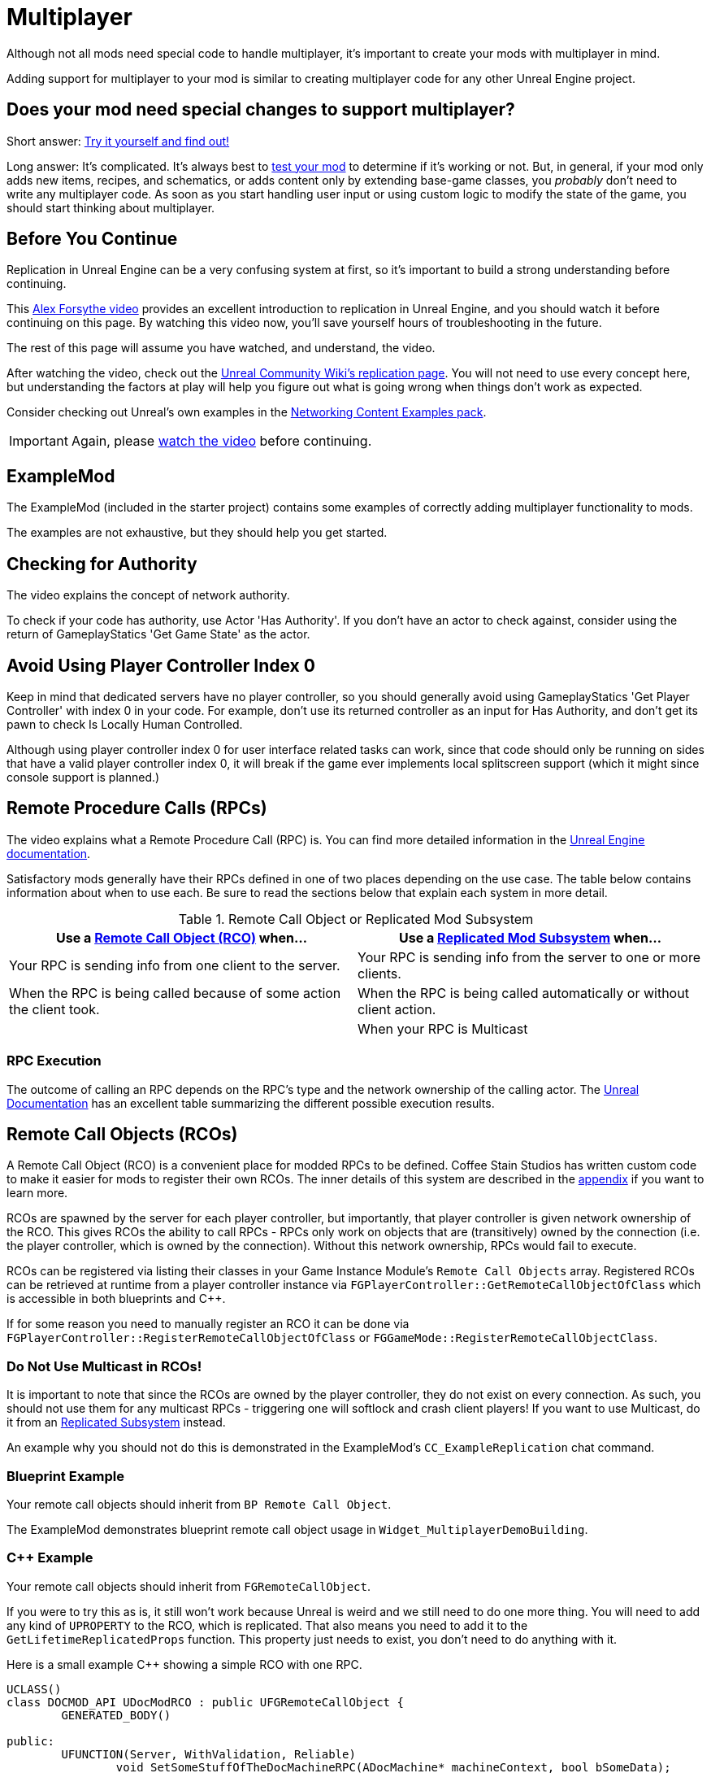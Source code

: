 = Multiplayer

Although not all mods need special code to handle multiplayer,
it's important to create your mods with multiplayer in mind.

Adding support for multiplayer to your mod is similar to creating multiplayer code for any other Unreal Engine project.

[id="DetermineIfSpecialMultiplayerCodeNeeded"]
== Does your mod need special changes to support multiplayer?

Short answer: xref:Development/TestingResources.adoc[Try it yourself and find out!]

Long answer: It's complicated.
It's always best to xref:Development/TestingResources.adoc[test your mod]
to determine if it's working or not.
But, in general, if your mod only adds new items, recipes, and schematics,
or adds content only by extending base-game classes,
you _probably_ don't need to write any multiplayer code.
As soon as you start handling user input or using custom logic to modify the state of the game,
you should start thinking about multiplayer.

== Before You Continue

Replication in Unreal Engine can be a very confusing system at first,
so it's important to build a strong understanding before continuing.

This https://www.youtube.com/watch?v=JOJP0CvpB8w[Alex Forsythe video]
provides an excellent introduction to replication in Unreal Engine,
and you should watch it before continuing on this page.
By watching this video now, you'll save yourself hours of troubleshooting in the future.

The rest of this page will assume you have watched, and understand, the video.

After watching the video, check out the
https://unrealcommunity.wiki/replication-vyrv8r37[Unreal Community Wiki's replication page].
You will not need to use every concept here,
but understanding the factors at play will help you figure out what is going wrong when things don't work as expected.

Consider checking out Unreal's own examples in the
https://docs.unrealengine.com/4.26/en-US/Resources/ContentExamples/Networking/[Networking Content Examples pack].

[IMPORTANT]
====
Again, please https://www.youtube.com/watch?v=JOJP0CvpB8w[watch the video] before continuing.
====

== ExampleMod

The ExampleMod (included in the starter project)
contains some examples of correctly adding multiplayer functionality to mods.

The examples are not exhaustive, but they should help you get started.

== Checking for Authority

The video explains the concept of network authority.

To check if your code has authority, use Actor 'Has Authority'.
If you don't have an actor to check against,
consider using the return of GameplayStatics 'Get Game State' as the actor.

== Avoid Using Player Controller Index 0

Keep in mind that dedicated servers have no player controller,
so you should generally avoid using GameplayStatics 'Get Player Controller' with index 0 in your code.
For example, don't use its returned controller as an input for Has Authority,
and don't get its pawn to check Is Locally Human Controlled.

Although using player controller index 0 for user interface related tasks can work,
since that code should only be running on sides that have a valid player controller index 0,
it will break if the game ever implements local splitscreen support (which it might since console support is planned.)

[id="RPCs"]
== Remote Procedure Calls (RPCs)

The video explains what a Remote Procedure Call (RPC) is.
You can find more detailed information in the
https://docs.unrealengine.com/5.3/en-US/rpcs-in-unreal-engine/[Unreal Engine documentation].

Satisfactory mods generally have their RPCs defined in one of two places depending on the use case.
The table below contains information about when to use each.
Be sure to read the sections below that explain each system in more detail.

.Remote Call Object or Replicated Mod Subsystem
|===
| Use a link:#RCOs[Remote Call Object (RCO)] when... | Use a link:#ReplicatedSubsystems[Replicated Mod Subsystem] when...

| Your RPC is sending info from one client to the server.

| Your RPC is sending info from the server to one or more clients.

| When the RPC is being called because of some action the client took.

| When the RPC is being called automatically or without client action.

|
// Intentionally blank

| When your RPC is Multicast

|===

=== RPC Execution

The outcome of calling an RPC depends on the RPC's type and the network ownership of the calling actor.
The https://docs.unrealengine.com/5.3/en-US/rpcs-in-unreal-engine/#requirementsandcaveats[Unreal Documentation]
has an excellent table summarizing the different possible execution results.

[id="RCOs"]
== Remote Call Objects (RCOs)

A Remote Call Object (RCO) is a convenient place for modded RPCs to be defined.
Coffee Stain Studios has written custom code to make it easier for mods to register their own RCOs.
The inner details of this system are described in the link:#HowRCOsImplemented[appendix] if you want to learn more.

RCOs are spawned by the server for each player controller,
but importantly, that player controller is given network ownership of the RCO.
This gives RCOs the ability to call RPCs -
RPCs only work on objects that are (transitively) owned by the connection
(i.e. the player controller, which is owned by the connection).
Without this network ownership, RPCs would fail to execute.

RCOs can be registered via listing their classes in your Game Instance Module's `Remote Call Objects` array.
Registered RCOs can be retrieved at runtime from a player controller instance via 
`FGPlayerController::GetRemoteCallObjectOfClass`
which is accessible in both blueprints and {cpp}.

If for some reason you need to manually register an RCO it can be done via
`FGPlayerController::RegisterRemoteCallObjectOfClass` or
`FGGameMode::RegisterRemoteCallObjectClass`.

[id="NoMulticastInRCOs"]
=== Do Not Use Multicast in RCOs!

It is important to note that since the RCOs are owned by the player controller,
they do not exist on every connection.
As such, you should not use them for any multicast RPCs - triggering one will softlock and crash client players!
If you want to use Multicast, do it from an link:#ReplicatedSubsystems[Replicated Subsystem] instead.

An example why you should not do this is demonstrated in the ExampleMod's `CC_ExampleReplication` chat command.

[id="RCO_Blueprint"]
=== Blueprint Example

Your remote call objects should inherit from `BP Remote Call Object`.

The ExampleMod demonstrates blueprint remote call object usage in `Widget_MultiplayerDemoBuilding`.

[id="RCO_Cpp"]
=== {cpp} Example

Your remote call objects should inherit from `FGRemoteCallObject`.

If you were to try this as is, it still won't work because Unreal is weird and we still need to do one more thing.
You will need to add any kind of `UPROPERTY` to the RCO, which is replicated.
That also means you need to add it to the `GetLifetimeReplicatedProps` function.
This property just needs to exist, you don't need to do anything with it.

Here is a small example C++ showing a simple RCO with one RPC.

[source,c++]
----
UCLASS()
class DOCMOD_API UDocModRCO : public UFGRemoteCallObject {
	GENERATED_BODY()
	
public:
	UFUNCTION(Server, WithValidation, Reliable)
		void SetSomeStuffOfTheDocMachineRPC(ADocMachine* machineContext, bool bSomeData);

	UPROPERTY(Replicated)
		bool bDummy = true;	
};
----

The parameters of the RPC are just examples, but most of the time you actually want to pass one context parameter so you can change the state of the given context.
With this example function we might allow the GUI to be able to reset the counter of the machine passed.
Without the context it won't be able to know of which machine it should reset the counter of.

The implementation of the RPC is not covered in this tutorial because that's completely up to you to decide,
but below is a short example for the `GetLifetimeReplicatedProps` function.

[source,c++]
----
#include "Net/UnrealNetwork.h"

void UDocModRCO::GetLifetimeReplicatedProps(TArray<FLifetimeProperty>& OutLifetimeProps) const {
	Super::GetLifetimeReplicatedProps(OutLifetimeProps);

	DOREPLIFETIME(UDocModRCO, bDummy);
}
----

To get an instance of your RCO, call `AFGPlayerController::GetRemoteCallObjectByClass` function and pass the class of your RCO.
Most contexts where you're using an RCO will already have a player controller (player context) accessible somehow.
For example, you can get a player controller in UWidgets (GUI) via Get Owning Player.
If you're having trouble accessing player context,
evaluate the structure of your code and decide if the current location is the right place to be making RCO calls.
A link:#ReplicatedSubsystems[Replicated Mod Subsystems] might be a better choice,
or you might be able to pass along the RCO from another part of your code that already has it.

Here is a example calling the RPC in {cpp}:

[source,c++]
----
ADocMachine* machine = GetMachine(); // get the context object from somewhere
UWorld* world = machine->GetWorld(); // get the world context from anywhere, like a world

// get the RCO instance from the player controller
// NOTE: GetFirstPlayerController will break if the game adds splitscreen support!
UDocModRCO* rco = Cast<AFGPlayerController>(world->GetFirstPlayerController())->GetRemoteCallObjectByClass(UDocModRCO::StaticClass()); 

rco->SetSomeStuffOfTheDocMachineRPC(machine, false); // call the RPC of the RCO
----

You might also want check if `AFGPlayerController::GetRemoteCallObjectByClass` actually returns something.
It returns nothing (nullptr) under various conditions, such as when the RCO is not registered yet.

[id="ReplicatedSubsystems"]
== Replicated Mod Subsystems

Mod Subsystems are a concept implemented by Satisfactory Mod Loader.

Learn more about them on the xref:Development/ModLoader/Subsystems.adoc[Subsystems] page.

Configure if a subsystem is replicated via its `Replication Policy` field.

Replicated subsystems are a good place to implement multicast RPCs since they will be present on all connections.

[id="ReplicatedSubsystem_Blueprint"]
=== Blueprint Example

The ExampleMod uses a Multicast RPC
on the `ReplicationExampleSubsystem` to implement the `CC_ExampleReplication` chat command.

[id="ReplicatedSubsystem_Cpp"]
=== {cpp} Example

No example is currently provided.
Consider looking at an xref:Development/OpenSourceExamples.adoc[open-source mod] instead.

== Replicated Properties

See the video or Unreal documentation for more info on their purpose.

=== Blueprint Example

Variables can be configured to replicate by specifying their `Replication` option in the details panel.

The ExampleMod uses a replicated property with RepNotify in `Build_MultiplayerDemoBuilding`.

=== {cpp} Example

See the video or Unreal documentation for more info.

== Replication Detail Components

Replication Detail Components were previously critical in handling replication of inventories to multiplayer clients.

The 1.0 release replaced them with
xref:Development/Satisfactory/ConditionalPropertyReplication.adoc[Conditional Property Replication],
a system custom written by Coffee Stain to reduce the amount of unnecessary data sent to clients.
See the linked page for more information on how to replicate inventory components.

== Replicated Maps

For unknown reasons, Unreal does not provide systems that allow TMaps to be replicated.
There are multiple approaches you can implement yourself to work around this:

* Replicating an array of custom structs which have properties for key and value.
  The host can use a regular map, updating this array in response to map changes.
  On the client, implement the OnRep callback and construct a map from the array.
* If your keys can be computed from your values, such as a map containing FGBuildables by name,
  replicate just an array of values and construct a map from them in the OnRep callback.
* A more performant approach would involve creating a custom (replicating) struct to hold the map,
  then writing custom NetSerialize and NetDeltaSerialize overrides to efficiently handle replication of partial updates.
  Such an approach is most certainly not for the faint of heart, though.
  If your map is updating so often that the overhead of converting it to/from an array is important,
  reconsider if you really need to replicate all that data, and if you would encounter network problems first.

Note that replicating one array of keys and one array of values is not suggested
because changes to each array are not guaranteed to arrive at the same time.

== Appendix

Additional information on various topics.

[id="HowRCOsImplemented"]
=== Note on Client-to-Server Remote Procedure Calling

You might have noticed that triggering a Remote Procedure Call (RPC) isn't as straightforward as it may first appear.
The reason is simple: as you might be aware, to be able to call a RPC from the client, the calling object needs to be the authority of the object.
This is only the case if the object is somehow owned by the player connection. The player controller, for example, is owned by the player connection.

As modders, we are not able to directly add more functionality to the player controller,
so we are not able to add functions in the player connection owning scope at compile time.

Thankfully Coffee Stain has implemented a system that allows us to add functionality owned by the player connection afterwards in runtime.
This system is implemented through `Remote Call Objects`.

Remote Call Objects (aka. RCOs) get created by the in runtime individually once for each player controller.
CSS's code handles the creation, replication, and ownership transfer to their respective player controllers for us.

The client owning the player controller is able to get the RCO instance by passing the class of the RCO to the `AFGPlayerController::GetRemoteCallObjectByClass` function.
With that RCO reference, you will be able to call anywhere RPCs of the RCO, even in the GUI which exists only on the client side.
